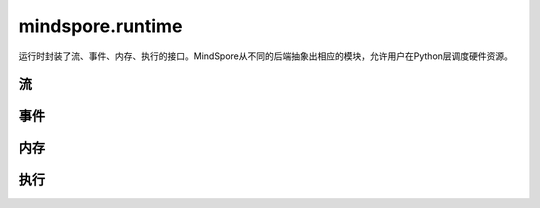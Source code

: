 mindspore.runtime
==================

运行时封装了流、事件、内存、执行的接口。MindSpore从不同的后端抽象出相应的模块，允许用户在Python层调度硬件资源。

流
---------

.. msplatformautosummary::
    :toctree: runtime
    :nosignatures:
    :template: classtemplate.rst

    mindspore.runtime.communication_stream
    mindspore.runtime.current_stream
    mindspore.runtime.default_stream
    mindspore.runtime.set_cur_stream
    mindspore.runtime.synchronize
    mindspore.runtime.Stream
    mindspore.runtime.StreamCtx

事件
---------

.. msplatformautosummary::
    :toctree: runtime
    :nosignatures:
    :template: classtemplate.rst

    mindspore.runtime.Event

内存
------------

.. msplatformautosummary::
    :toctree: runtime
    :nosignatures:
    :template: classtemplate.rst

    mindspore.runtime.max_memory_allocated
    mindspore.runtime.max_memory_reserved
    mindspore.runtime.memory_allocated
    mindspore.runtime.memory_reserved
    mindspore.runtime.memory_stats
    mindspore.runtime.memory_summary
    mindspore.runtime.reset_max_memory_reserved
    mindspore.runtime.reset_max_memory_allocated
    mindspore.runtime.reset_peak_memory_stats
    mindspore.runtime.empty_cache

执行
------------

.. msplatformautosummary::
    :toctree: runtime
    :nosignatures:
    :template: classtemplate.rst

    mindspore.runtime.set_cpu_affinity
    mindspore.runtime.launch_blocking
    mindspore.runtime.dispatch_threads_num
